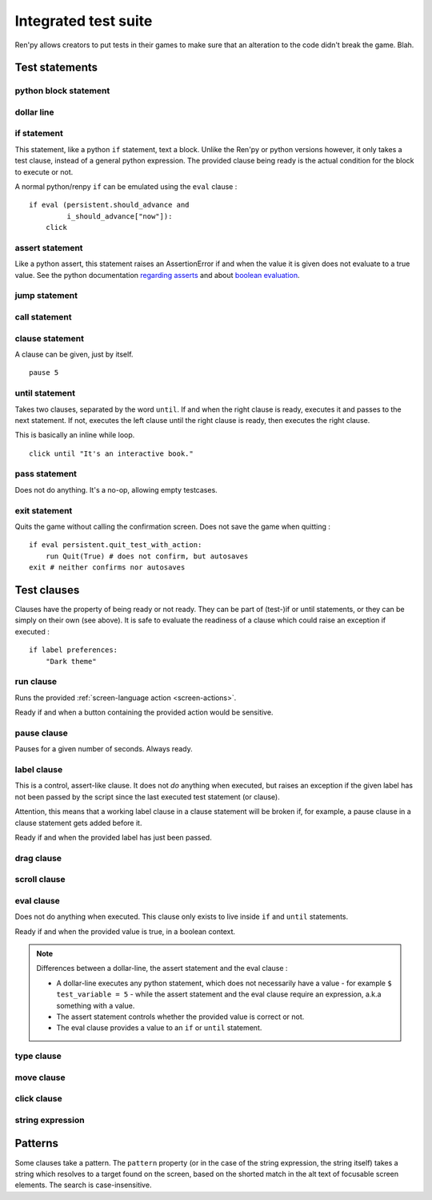 .. _testcases:

..
    testcase statement
    test statements:
        if
        python
        $
        assert
        jump
        call
        clause
        until
        pass
        exit
    test clauses:
        run
        pause
        label
        drag
        scroll
        pass
        type
        move
        click
        string expression
        eval

=====================
Integrated test suite
=====================

Ren'py allows creators to put tests in their games to make sure that an alteration to the code didn't break
the game.
Blah.

.. introduce the testcase statement itself, like the `transform:` statement
.. note about there being no return statement, unlike label the deindent closes the block

Test statements
===============
.. give an example for each one

python block statement
----------------------
.. difference with the default python block statement, apart from the hide/store params ?

dollar line
-----------
.. same interrogations as with python blocks

if statement
------------
This statement, like a python ``if`` statement, text a block.
Unlike the Ren'py or python versions however, it only takes a test clause, instead of a general python expression.
The provided clause being ready is the actual condition for the block to execute or not.

A normal python/renpy ``if`` can be emulated using the ``eval`` clause : ::

    if eval (persistent.should_advance and
             i_should_advance["now"]):
        click

..
    there is no elif nor else clause

assert statement
----------------
Like a python assert, this statement raises an AssertionError if and when the value it is given does not
evaluate to a true value. See the python documentation
`regarding asserts <https://docs.python.org/reference/simple_stmts.html#the-assert-statement>`_ and
about `boolean evaluation <https://docs.python.org/library/stdtypes.html#truth-value-testing>`_.

..
    .. note::

        The regular ``assert`` python statement is not guaranteed to work in Ren'py. It was disabled in
        version 7 and earlier.

jump statement
--------------

call statement
--------------

    .. reminding (for both jump and call) that there is no return statement in testcases

clause statement
----------------
A clause can be given, just by itself. ::

    pause 5

until statement
---------------
Takes two clauses, separated by the word ``until``.
If and when the right clause is ready, executes it and passes to the next statement.
If not, executes the left clause until the right clause is ready, then executes the right clause.

This is basically an inline while loop. ::

    click until "It's an interactive book."

pass statement
--------------
Does not do anything. It's a no-op, allowing empty testcases.

exit statement
--------------
Quits the game without calling the confirmation screen.
Does not save the game when quitting : ::

    if eval persistent.quit_test_with_action:
        run Quit(True) # does not confirm, but autosaves
    exit # neither confirms nor autosaves

Test clauses
============

Clauses have the property of being ready or not ready.
They can be part of (test-)if or until statements, or they can be simply on their own (see above).
It is safe to evaluate the readiness of a clause which could raise an exception if executed : ::

    if label preferences:
        "Dark theme"

.. for each one, say what makes it ready

run clause
-------------
Runs the provided :ref:`screen-language action <screen-actions>`.

Ready if and when a button containing the provided action would be sensitive.

.. does it accept a list of actions ?

pause clause
---------------
Pauses for a given number of seconds. Always ready.

label clause
---------------
This is a control, assert-like clause. It does not *do* anything when executed, but raises an
exception if the given label has not been passed by the script since the last executed test statement (or clause).

Attention, this means that a working label clause in a clause statement will be broken if, for example,
a pause clause in a clause statement gets added before it.

Ready if and when the provided label has just been passed.

drag clause
--------------
..
    simulate the mouse dragging something from one place to another
    by maintaining click blabla
    takes an iterable of points to follow as an itinerary
    each point must be given as a pair of x/y coordinates, or None
    each occurrence of None will be replaced with a coordinate within the focused area of the screen
    (the position of the virtual test mouse if already inside it, or a random position within if not)
    needs to be given at least two points
    ready if the thing it has been told to type in is found, or if no target has been given
    show example of ((None, 10), (None, 100)) being an only-vertical movement downwards

scroll clause
----------------
..
    takes a string giving it a pattern
    ready when the target (pattern) is found
    If the target is a bar, scrolls it down a page. If already at the bottom, returns it to the top.

eval clause
-----------
Does not do anything when executed. This clause only exists to live inside ``if`` and ``until`` statements.

.. The provided expression can span on several lines, if wrapped in parentheses.

Ready if and when the provided value is true, in a boolean context.

.. note::

    Differences between a dollar-line, the assert statement and the eval clause :

    - A dollar-line executes any python statement, which does not necessarily have a value - for example
      ``$ test_variable = 5`` - while the assert statement and the eval clause require an expression, a.k.a
      something with a value.
    - The assert statement controls whether the provided value is correct or not.
    - The eval clause provides a value to an ``if`` or ``until`` statement.

type clause
--------------
.. simulate a key-pressing or the typing of text

move clause
--------------
..
    `move (position) [pattern (string)]`
    moves the virtual test mouse to the provided position, within the area targeted by the pattern
    or, if none is given, within the whole screen

click clause
---------------

string expression
-----------------
..
    alias for the click statement, giving it a target
    raises an exception if the pattern is not found

..
    Their readiness condition (for type, move, clock and string) : it is ready if a pattern is not provided,
    or if one is provided and a suitable target is found on the screen.
    For the clauses taking the ``always`` property, that property overrides the readiness of the clause.

Patterns
===============

Some clauses take a pattern.
The ``pattern`` property (or in the case of the string expression, the string itself) takes a string
which resolves to a target found on the screen, based on the shorted match in the alt text of
focusable screen elements. The search is case-insensitive.

..
    If no pattern is given, the virtual test mouse is positioned to the last previous location where
    a click happened. If that position lies on a focusable element, a random position in the screen
    which does not overlap a focusable element is chosen instead.

    If a pattern is given, the mouse is positioned to the last previous location where a click happened.
    If that position does not lie inside the targeted element, a random position within it is chosen instead.

.. :func:`has_default_focus`, simple accessor to whether a game can be advanced by a bare click or not
